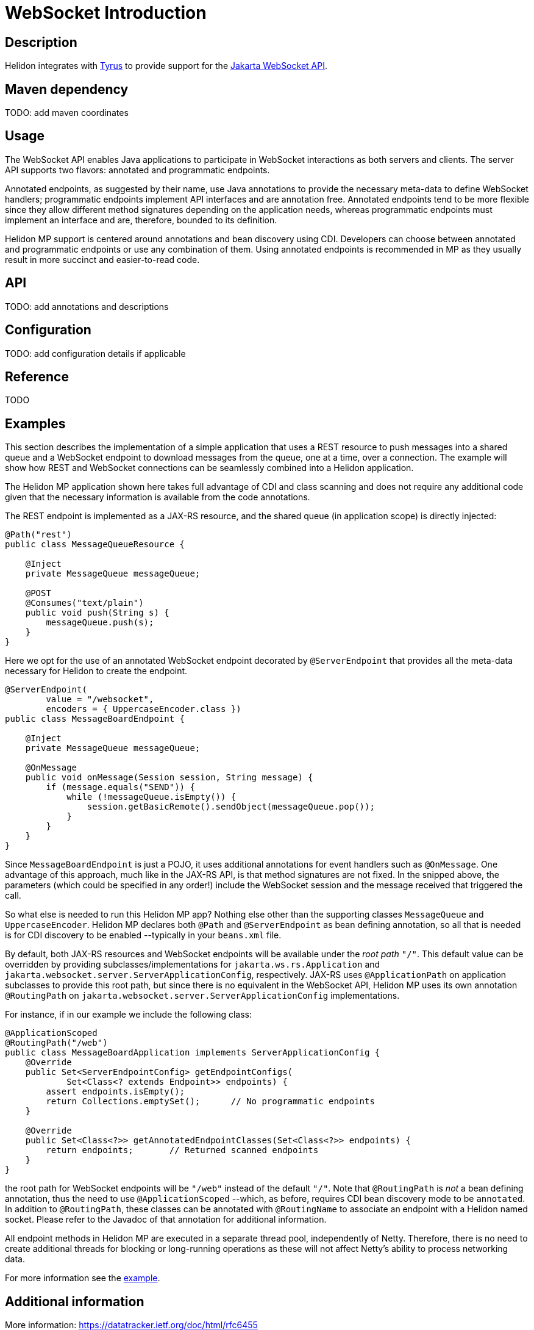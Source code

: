 ///////////////////////////////////////////////////////////////////////////////

    Copyright (c) 2020, 2022 Oracle and/or its affiliates.

    Licensed under the Apache License, Version 2.0 (the "License");
    you may not use this file except in compliance with the License.
    You may obtain a copy of the License at

        http://www.apache.org/licenses/LICENSE-2.0

    Unless required by applicable law or agreed to in writing, software
    distributed under the License is distributed on an "AS IS" BASIS,
    WITHOUT WARRANTIES OR CONDITIONS OF ANY KIND, either express or implied.
    See the License for the specific language governing permissions and
    limitations under the License.

///////////////////////////////////////////////////////////////////////////////

= WebSocket Introduction
:h1Prefix: MP
:pagename: websocket-introduction
:description: Helidon WebSocket Introduction
:keywords: helidon, webserver, websocket, mp
:websocket-spec-url: https://projects.eclipse.org/projects/ee4j.websocket
:tyrus-project-url: https://projects.eclipse.org/projects/ee4j.tyrus
:helidon-websocket-example-url: https://github.com/oracle/helidon/tree/master/examples/webserver/websocket

== Description

Helidon integrates with {tyrus-project-url}[Tyrus] to provide support for the {websocket-spec-url}[Jakarta WebSocket API].


== Maven dependency

TODO: add maven coordinates

== Usage

The WebSocket API enables Java applications to participate in WebSocket interactions
as both servers and clients. The server API supports two flavors: annotated and
programmatic endpoints.

Annotated endpoints, as suggested by their name, use Java annotations to provide
the necessary meta-data to define WebSocket handlers; programmatic endpoints
implement API interfaces and are annotation free. Annotated endpoints tend to be
more flexible since they allow different method signatures depending on the
application needs, whereas programmatic endpoints must implement an interface
and are, therefore, bounded to its definition.

Helidon MP support is centered around annotations and bean discovery using
CDI. Developers can choose between annotated and programmatic endpoints or use
any combination of them. Using annotated endpoints is recommended in MP as
they usually result in more succinct and easier-to-read code.

== API

TODO: add annotations and descriptions


== Configuration

TODO: add configuration details if applicable


== Reference

TODO

== Examples

This section describes the implementation of a simple application
that uses a REST resource to push messages into a shared queue and a
WebSocket endpoint to download messages from the queue, one at a time,
over a connection.
The example will show how REST and WebSocket connections can
be seamlessly combined into a Helidon application.

The Helidon MP application shown here takes full advantage of
CDI and class scanning and does not require any additional code
given that the necessary information is available from the
code annotations.

The REST endpoint is implemented as a JAX-RS resource, and the shared
queue (in application scope) is directly injected:

[source,java]
----
@Path("rest")
public class MessageQueueResource {

    @Inject
    private MessageQueue messageQueue;

    @POST
    @Consumes("text/plain")
    public void push(String s) {
        messageQueue.push(s);
    }
}
----

Here we opt for the use of an annotated WebSocket endpoint decorated
by `@ServerEndpoint` that provides all the meta-data necessary
for Helidon to create the endpoint.

[source,java]
----
@ServerEndpoint(
        value = "/websocket",
        encoders = { UppercaseEncoder.class })
public class MessageBoardEndpoint {

    @Inject
    private MessageQueue messageQueue;

    @OnMessage
    public void onMessage(Session session, String message) {
        if (message.equals("SEND")) {
            while (!messageQueue.isEmpty()) {
                session.getBasicRemote().sendObject(messageQueue.pop());
            }
        }
    }
}
----

Since `MessageBoardEndpoint` is just a POJO, it uses additional
annotations for event handlers such as `@OnMessage`. One advantage of
this approach, much like in the JAX-RS API, is that method
signatures are not fixed. In the snipped above, the parameters
(which could be specified in any order!) include the WebSocket
session and the message received that triggered the call.

So what else is needed to run this Helidon MP app? Nothing else
other than the supporting classes `MessageQueue` and `UppercaseEncoder`.
Helidon MP declares both `@Path` and `@ServerEndpoint` as
bean defining annotation, so all that is needed is for CDI
discovery to be enabled --typically in your `beans.xml` file.

By default, both JAX-RS resources and WebSocket endpoints will
be available under the _root path_ `"/"`. This default value can be
overridden by providing subclasses/implementations for `jakarta.ws.rs.Application`
and `jakarta.websocket.server.ServerApplicationConfig`, respectively.
JAX-RS uses `@ApplicationPath` on application subclasses to provide
this root path, but since there is no equivalent in the WebSocket
API, Helidon MP uses its own annotation `@RoutingPath`
on `jakarta.websocket.server.ServerApplicationConfig` implementations.

For instance, if in our example we include the following class:

[source,java]
----
@ApplicationScoped
@RoutingPath("/web")
public class MessageBoardApplication implements ServerApplicationConfig {
    @Override
    public Set<ServerEndpointConfig> getEndpointConfigs(
            Set<Class<? extends Endpoint>> endpoints) {
        assert endpoints.isEmpty();
        return Collections.emptySet();      // No programmatic endpoints
    }

    @Override
    public Set<Class<?>> getAnnotatedEndpointClasses(Set<Class<?>> endpoints) {
        return endpoints;       // Returned scanned endpoints
    }
}
----

the root path for WebSocket endpoints will be  `"/web"` instead of the default
`"/"`. Note that `@RoutingPath` is _not_ a bean defining annotation,
thus the need to use `@ApplicationScoped` --which, as before, requires CDI
bean discovery mode to be `annotated`. In addition to `@RoutingPath`, these
classes can be annotated with `@RoutingName` to associate an endpoint
with a Helidon named socket. Please refer to the Javadoc of that annotation
for additional information.

All endpoint methods in Helidon MP are executed in a separate thread pool,
independently of Netty. Therefore, there is no need to create additional threads
for blocking or long-running operations as these will not affect Netty's ability
to process networking data.

For more information see the {helidon-websocket-example-url}[example].

== Additional information

More information: https://datatracker.ietf.org/doc/html/rfc6455